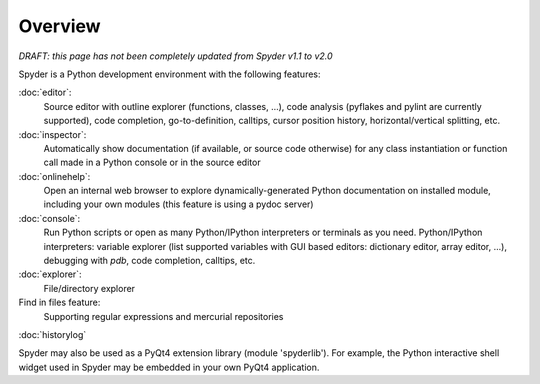 Overview
========

*DRAFT: this page has not been completely updated from Spyder v1.1 to v2.0*

Spyder is a Python development environment with the following features:

:doc:`editor`:
    Source editor with outline explorer (functions, classes, ...), code
    analysis (pyflakes and pylint are currently supported), code completion, 
    go-to-definition, calltips, cursor position history, horizontal/vertical 
    splitting, etc.
    
:doc:`inspector`:
    Automatically show documentation (if available, or source code otherwise) 
    for any class instantiation or function call made in a Python console or 
    in the source editor
    
:doc:`onlinehelp`:
    Open an internal web browser to explore dynamically-generated Python 
    documentation on installed module, including your own modules (this feature 
    is using a pydoc server)
    
:doc:`console`:
    Run Python scripts or open as many Python/IPython interpreters or terminals 
    as you need.
    Python/IPython interpreters: variable explorer (list supported variables 
    with GUI based editors: dictionary editor, array editor, ...), debugging 
    with `pdb`, code completion, calltips, etc.
    
:doc:`explorer`:
    File/directory explorer
    
Find in files feature:
    Supporting regular expressions and mercurial repositories
    
:doc:`historylog`

Spyder may also be used as a PyQt4 extension library (module 'spyderlib').
For example, the Python interactive shell widget used in Spyder may be
embedded in your own PyQt4 application.            
